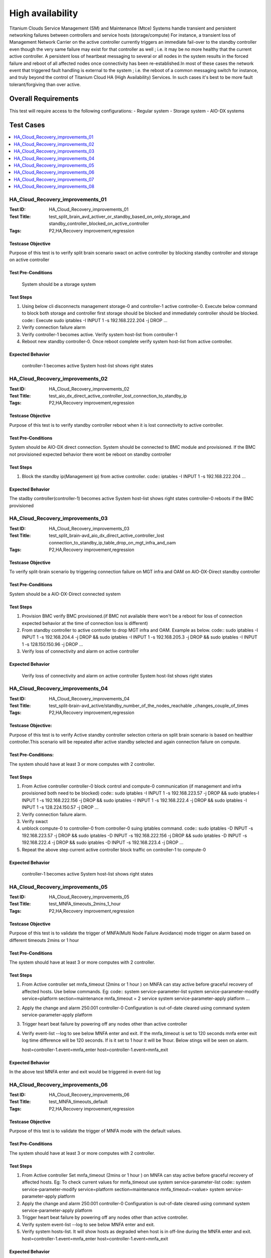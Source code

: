
=================
High availability
=================

Titanium Clouds Service Management (SM) and Maintenance (Mtce)
Systems handle transient and persistent networking failures between
controllers and service hosts (storage/compute) For instance, a
transient loss of Management Network Carrier on the active controller
currently triggers an immediate fail-over to the standby controller even
though the very same failure may exist for that controller as well ; i.e.
it may be no more healthy that the current active controller. A persistent
loss of heartbeat messaging to several or all nodes in the system results in
the forced failure and reboot of all affected nodes once connectivity has been
re-established.In most of these cases the network event that triggered fault
handling is external to the system ; i.e. the reboot of a common messaging
switch for instance, and truly beyond the control of Titanium Cloud HA
(High Availability) Services. In such cases it's best to be more fault
tolerant/forgiving than over active.


----------------------
Overall  Requirements
----------------------

This test will require access to the following configurations:
- Regular system
- Storage system
- AIO-DX systems

----------
Test Cases
----------

.. contents::
   :local:
   :depth: 1

~~~~~~~~~~~~~~~~~~~~~~~~~~~~~~~~~
HA_Cloud_Recovery_improvements_01
~~~~~~~~~~~~~~~~~~~~~~~~~~~~~~~~~

:Test ID: HA_Cloud_Recovery_improvements_01
:Test Title: test_split_brain_avd_activer_or_standby_based_on_only_storage_and
 standby_controller_blocked_on_active_controller
:Tags: P2,HA,Recovery improvement,regression


+++++++++++++++++++
Testcase Objective
+++++++++++++++++++
Purpose of this test is to verify split brain scenario swact on active
controller by blocking standby controller and storage on active controller

++++++++++++++++++++
Test Pre-Conditions
++++++++++++++++++++
 System should be a storage system

+++++++++++
Test Steps
+++++++++++
1. Using below cli disconnects management storage-0 and controller-1 active
   controller-0. Execute below command to block both storage and controller
   first storage should be blocked and immediately controller should be
   blocked.
   code::
   Execute sudo iptables -I INPUT 1 -s 192.168.222.204 -j DROP
   ...
2. Verify connection failure alarm
3. Verify controller-1 becomes active. Verify system host-list from
   controller-1
4. Reboot new standby controller-0. Once reboot complete verify system
   host-list from active controller.

++++++++++++++++++
Expected Behavior
++++++++++++++++++
 controller-1 becomes active
 System host-list shows right states

~~~~~~~~~~~~~~~~~~~~~~~~~~~~~~~~~
HA_Cloud_Recovery_improvements_02
~~~~~~~~~~~~~~~~~~~~~~~~~~~~~~~~~

:Test ID: HA_Cloud_Recovery_improvements_02
:Test Title: test_aio_dx_direct_active_controller_lost_connection_to_standby_ip
:Tags: P2,HA,Recovery improvement,regression

+++++++++++++++++++
Testcase Objective
+++++++++++++++++++
Purpose of this test is to verify standby controller reboot when it is lost
connectivity to active controller.

++++++++++++++++++++
Test Pre-Conditions
++++++++++++++++++++
System should be AIO-DX direct connection. System should be connected to
BMC module and provisioned. If the BMC not provisioned expected behavior
there wont be reboot on standby controller

+++++++++++
Test Steps
+++++++++++
1. Block the standby ip(Management ip) from active controller.
   code::
   iptables -I INPUT 1 -s 192.168.222.204
   ...

++++++++++++++++++
Expected Behavior
++++++++++++++++++
The stadby controller(controller-1) becomes active
System host-list shows right states
controller-0 reboots if the BMC provisioned

~~~~~~~~~~~~~~~~~~~~~~~~~~~~~~~~~
HA_Cloud_Recovery_improvements_03
~~~~~~~~~~~~~~~~~~~~~~~~~~~~~~~~~

:Test ID: HA_Cloud_Recovery_improvements_03
:Test Title: test_split_brain-avd_aio_dx_direct_active_controller_lost
 connection_to_standby_ip_table_drop_on_mgt_infra_and_oam
:Tags: P2,HA,Recovery improvement,regression

+++++++++++++++++++
Testcase Objective
+++++++++++++++++++
To verify split-brain scenario by triggering connection failure on MGT infra
and OAM  on AIO-DX-Direct standby controller

++++++++++++++++++++
Test Pre-Conditions
++++++++++++++++++++
System should be a AIO-DX-Direct connected system

+++++++++++
Test Steps
+++++++++++
1. Provision BMC verify BMC provisioned.(if BMC not available there won't
   be a reboot for loss of connection expected behavior at the time of
   connection loss is different)
2. From standby controller to active controller to drop MGT infra and OAM.
   Example as below.
   code::
   sudo iptables -I INPUT 1 -s 192.168.204.4 -j DROP && sudo iptables -I \
   INPUT 1 -s 192.168.205.3 -j DROP && sudo iptables -I \
   INPUT 1 -s 128.150.150.96 -j DROP
   ...
3. Verify loss of connectivity and alarm on active controller

++++++++++++++++++
Expected Behavior
++++++++++++++++++
 Verify loss of connectivity and alarm on active controller
 System host-list shows right states

~~~~~~~~~~~~~~~~~~~~~~~~~~~~~~~~~
HA_Cloud_Recovery_improvements_04
~~~~~~~~~~~~~~~~~~~~~~~~~~~~~~~~~

:Test ID: HA_Cloud_Recovery_improvements_04
:Test Title: test_split-brain-avd_active/standby_number_of_the_nodes_reachable
 _changes_couple_of_times
:Tags: P2,HA,Recovery improvement,regression

++++++++++++++++++++
Testcase Objective:
++++++++++++++++++++
Purpose of this test is to verify Active standby controller selection criteria
on split brain scenario is based on healthier controller.This scenario will be
repeated after active standby selected and again connection failure on compute.

+++++++++++++++++++++
Test Pre-Conditions:
+++++++++++++++++++++
The system should have at least 3 or more computes with 2 controller.

+++++++++++
Test Steps
+++++++++++

1. From Active controller controller-0 block control and compute-0
   communication (if management and infra provisioned both need to be blocked)
   code::
   sudo iptables -I INPUT  1 -s 192.168.223.57  -j DROP && sudo iptables\
   -I INPUT  1 -s 192.168.222.156 -j DROP  && sudo iptables -I INPUT 1 \
   -s 192.168.222.4 -j DROP  && sudo iptables -I INPUT 1 -s \
   128.224.150.57 -j DROP
   ...
2. Verify connection failure alarm.
3. Verify swact
4. unblock compute-0 to controller-0 from controller-0 suing iptables command.
   code::
   sudo iptables -D INPUT -s 192.168.223.57  -j DROP && sudo iptables -D \
   INPUT -s 192.168.222.156 -j DROP  && sudo iptables -D INPUT -s \
   192.168.222.4 -j DROP  && sudo iptables -D INPUT -s 192.168.223.4 -j \
   DROP
   ...
5. Repeat the above step current active controller block traffic on
   controller-1 to compute-0

+++++++++++++++++++
Expected Behavior
+++++++++++++++++++
 controller-1 becomes active
 System host-list shows right states

~~~~~~~~~~~~~~~~~~~~~~~~~~~~~~~~~~
HA_Cloud_Recovery_improvements_05
~~~~~~~~~~~~~~~~~~~~~~~~~~~~~~~~~~

:Test ID: HA_Cloud_Recovery_improvements_05
:Test Title: test_MNFA_timeouts_2mins_1_hour
:Tags: P2,HA,Recovery improvement,regression

++++++++++++++++++++
Testcase Objective
++++++++++++++++++++
Purpose of this test is to validate the trigger of MNFA(Multi Node Failure 
Avoidance)  mode  trigger on alarm based on different timeouts 2mins or 1 hour

+++++++++++++++++++++
Test Pre-Conditions
+++++++++++++++++++++
The system should have at least 3 or more computes with 2 controller.

+++++++++++
Test Steps
+++++++++++
1. From Active controller set mnfa_timeout (2mins or 1 hour ) on MNFA can
   stay active before graceful recovery of affected hosts. Use below commands.
   Eg:
   code::
   system service-parameter-list
   system service-parameter-modify service=platform section=maintenance \
   mnfa_timeout = 2 service
   system service-parameter-apply platform
   ...
2. Apply the change and alarm 250.001   controller-0 Configuration is
   out-of-date cleared using command
   system service-parameter-apply platform
3. Trigger heart beat failure by powering off any nodes other than active 
   controller
4. Verify event-list --log  to see below MNFA enter and exit. If the
   mnfa_timeout is set to 120
   seconds mnfa enter exit log time difference will be 120 seconds.
   If is it set to 1 hour it will be 1hour. Below stings will be seen on alarm.

   host=controller-1.event=mnfa_enter
   host=controller-1.event=mnfa_exit

++++++++++++++++++
Expected Behavior
++++++++++++++++++
In the above test MNFA enter and exit would be triggered in event-list log

~~~~~~~~~~~~~~~~~~~~~~~~~~~~~~~~~~
HA_Cloud_Recovery_improvements_06
~~~~~~~~~~~~~~~~~~~~~~~~~~~~~~~~~~

:Test ID: HA_Cloud_Recovery_improvements_06
:Test Title: test_MNFA_timeouts_default
:Tags: P2,HA,Recovery improvement,regression

+++++++++++++++++++
Testcase Objective
+++++++++++++++++++
Purpose of this test is to validate the trigger of MNFA mode  with the default
values.

++++++++++++++++++++
Test Pre-Conditions
++++++++++++++++++++
The system should have at least 3 or more computes with 2 controller.

+++++++++++
Test Steps
+++++++++++

1. From Active controller
   Set mnfa_timeout (2mins or 1 hour ) on MNFA can stay active before graceful
   recovery of affected hosts.
   Eg:
   To check current values for mnfa_timeout use system service-parameter-list
   code::
   system service-parameter-modify service=platform section=maintenance \
   mnfa_timeout=<value>
   system service-parameter-apply platform
2. Apply the change and alarm 250.001 controller-0 Configuration is
   out-of-date cleared using command system service-parameter-apply platform
3. Trigger heart beat failure by powering off any nodes other than active
   controller.
4. Verify system event-list --log to see below MNFA enter and exit.
5. Verify system hosts-list. It will show hosts as degraded when host is in 
   off-line during the MNFA enter and exit.
   host=controller-1.event=mnfa_enter
   host=controller-1.event=mnfa_exit

++++++++++++++++++
Expected Behavior
++++++++++++++++++
In the above test MNFA enter and exit would be triggered in event-list log

~~~~~~~~~~~~~~~~~~~~~~~~~~~~~~~~~~
HA_Cloud_Recovery_improvements_07
~~~~~~~~~~~~~~~~~~~~~~~~~~~~~~~~~~

:Test ID: HA_Cloud_Recovery_improvements_07
:Test Title: test_pull_management_and_OAM_cable_on_active_controller
:Tags: P2,HA,Recovery improvement,regression

++++++++++++++++++++
Testcase Objective:
++++++++++++++++++++
This test is to verify OAM & MGT cable pull alarm and swact

++++++++++++++++++++
Test Pre-Conditions:
++++++++++++++++++++
Any 2+2 system installed latest load.

+++++++++++
Test Steps
+++++++++++

1. Verify no alarms for fm alarm-list
2. Physically remove OAM and MGT cable on active controller(controller-0) cable
3. Verify alarm ID (400.005,200.005)
4. Verify standby controller(controller-0) was swacted sudo sm-dump
5. Verify system host-list on new active controller
   all the hosts are available and standby controller off-line.

++++++++++++++++++
Expected Behavior
++++++++++++++++++
system swact with alarms for cable pull on OAM and MGT

:Test ID: HA_Cloud_Recovery_improvements_08
:Test Title: test_pull_management_cable_on_standby_controller
:Tags: P2,HA,Recovery improvement,regression

~~~~~~~~~~~~~~~~~~~~~~~~~~~~~~~~~~
HA_Cloud_Recovery_improvements_08
~~~~~~~~~~~~~~~~~~~~~~~~~~~~~~~~~~

++++++++++++++++++++
Testcase Objective:
++++++++++++++++++++
Pull management cable on standby and verify alarm.

++++++++++++++++++++
Test Pre-Conditions:
++++++++++++++++++++
Any 2+2 system installed latest load.

++++++++++++
Test Steps:
++++++++++++

1. Verify no alarms for fm alarm-list
2. Physically remove  MGT cable on standby controller(controller-0) cable
3. Verify current alarm list fm alarm-list alarm id(400.005,200.005)
4. Verify no change in active controller and other hosts states standby
   host will be off-line.
   code ::
   system host-list
   ...

++++++++++++++++++
Expected Behavior
++++++++++++++++++
Verify management failed alarm  ID (400.005,200.005)
Verify hosts state system host-list

-----------
References:
-----------
https://wiki.openstack.org/wiki/StarlingX/Containers/Installationem
